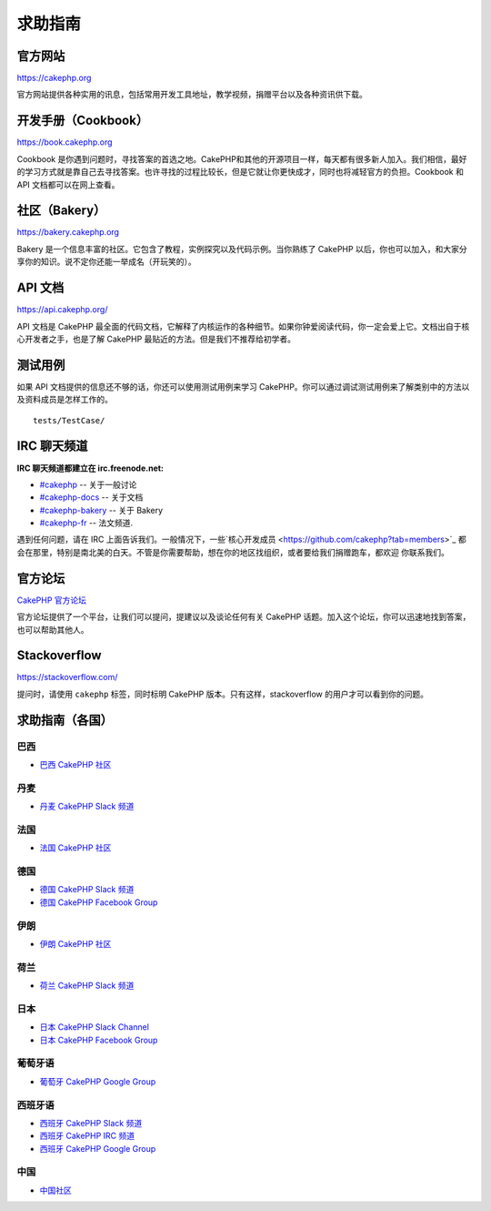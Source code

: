 求助指南
#################

官方网站
========

`https://cakephp.org <https://cakephp.org>`_

官方网站提供各种实用的讯息，包括常用开发工具地址，教学视频，捐赠平台以及各种资讯供下载。

开发手册（Cookbook）
====================

`https://book.cakephp.org <https://book.cakephp.org>`_

Cookbook 是你遇到问题时，寻找答案的首选之地。CakePHP和其他的开源项目一样，每天都有很多新人加入。我们相信，最好的学习方式就是靠自己去寻找答案。也许寻找的过程比较长，但是它就让你更快成才，同时也将减轻官方的负担。Cookbook 和 API 文档都可以在网上查看。

社区（Bakery）
==============

`https://bakery.cakephp.org <https://bakery.cakephp.org>`_

Bakery 是一个信息丰富的社区。它包含了教程，实例探究以及代码示例。当你熟练了 CakePHP 以后，你也可以加入，和大家分享你的知识。说不定你还能一举成名（开玩笑的）。

API 文档
========

`https://api.cakephp.org/ <https://api.cakephp.org/>`_

API 文档是 CakePHP 最全面的代码文档，它解释了内核运作的各种细节。如果你钟爱阅读代码，你一定会爱上它。文档出自于核心开发者之手，也是了解 CakePHP 最贴近的方法。但是我们不推荐给初学者。

测试用例
========

如果 API 文档提供的信息还不够的话，你还可以使用测试用例来学习 CakePHP。你可以通过调试测试用例来了解类别中的方法以及资料成员是怎样工作的。 ::

    tests/TestCase/

IRC 聊天频道
============

**IRC 聊天频道都建立在 irc.freenode.net:**

-  `#cakephp <irc://irc.freenode.net/cakephp>`_ -- 关于一般讨论
-  `#cakephp-docs <irc://irc.freenode.net/cakephp-docs>`_ -- 关于文档
-  `#cakephp-bakery <irc://irc.freenode.net/cakephp-bakery>`_ -- 关于 Bakery
-  `#cakephp-fr <irc://irc.freenode.net/cakephp-fr>`_ -- 法文频道.

遇到任何问题，请在 IRC 上面告诉我们。一般情况下，一些`核心开发成员 <https://github.com/cakephp?tab=members>`_
都会在那里，特别是南北美的白天。不管是你需要帮助，想在你的地区找组织，或者要给我们捐赠跑车，都欢迎
你联系我们。

.. _cakephp-official-communities:

官方论坛
========
`CakePHP 官方论坛 <http://discourse.cakephp.org>`_

官方论坛提供了一个平台，让我们可以提问，提建议以及谈论任何有关 CakePHP 话题。加入这个论坛，你可以迅速地找到答案，也可以帮助其他人。

Stackoverflow
=============

`https://stackoverflow.com/ <https://stackoverflow.com/questions/tagged/cakephp/>`_

提问时，请使用 ``cakephp`` 标签，同时标明 CakePHP 版本。只有这样，stackoverflow 的用户才可以看到你的问题。

求助指南（各国）
================

巴西
----

- `巴西 CakePHP 社区 <http://cakephp-br.org>`_

丹麦
----

- `丹麦 CakePHP Slack 频道 <https://cakesf.slack.com/messages/denmark/>`_

法国
----

- `法国 CakePHP 社区 <http://cakephp-fr.org>`_

德国
----

- `德国 CakePHP Slack 频道 <https://cakesf.slack.com/messages/german/>`_
- `德国 CakePHP Facebook Group <https://www.facebook.com/groups/146324018754907/>`_

伊朗
----

- `伊朗 CakePHP 社区 <http://cakephp.ir>`_

荷兰
----

- `荷兰 CakePHP Slack 频道 <https://cakesf.slack.com/messages/netherlands/>`_

日本
----

- `日本 CakePHP Slack Channel <https://cakesf.slack.com/messages/japanese/>`_
- `日本 CakePHP Facebook Group <https://www.facebook.com/groups/304490963004377/>`_

葡萄牙语
--------

- `葡萄牙 CakePHP Google Group <http://groups.google.com/group/cakephp-pt>`_

西班牙语
--------

- `西班牙 CakePHP Slack 频道 <https://cakesf.slack.com/messages/spanish/>`_
- `西班牙 CakePHP IRC 频道 <irc://irc.freenode.net/cakephp-es>`_
- `西班牙 CakePHP Google Group <http://groups.google.com/group/cakephp-esp>`_

中国
----

- `中国社区 <http://cakephpchina.com/>`_


.. meta::
    :title lang=zh: 求助指南
    :description lang=zh: Where to get help with CakePHP: The official CakePHP website, The Cookbook, The Bakery, The API, in the test cases, the IRC channel, The CakePHP Google Group or CakePHP Questions.
    :keywords lang=zh: cakephp,cakephp help,help with cakephp,where to get help,cakephp irc,cakephp questions,cakephp api,cakephp test cases,open source projects,channel irc,code reference,irc channel,developer tools,test case,bakery

